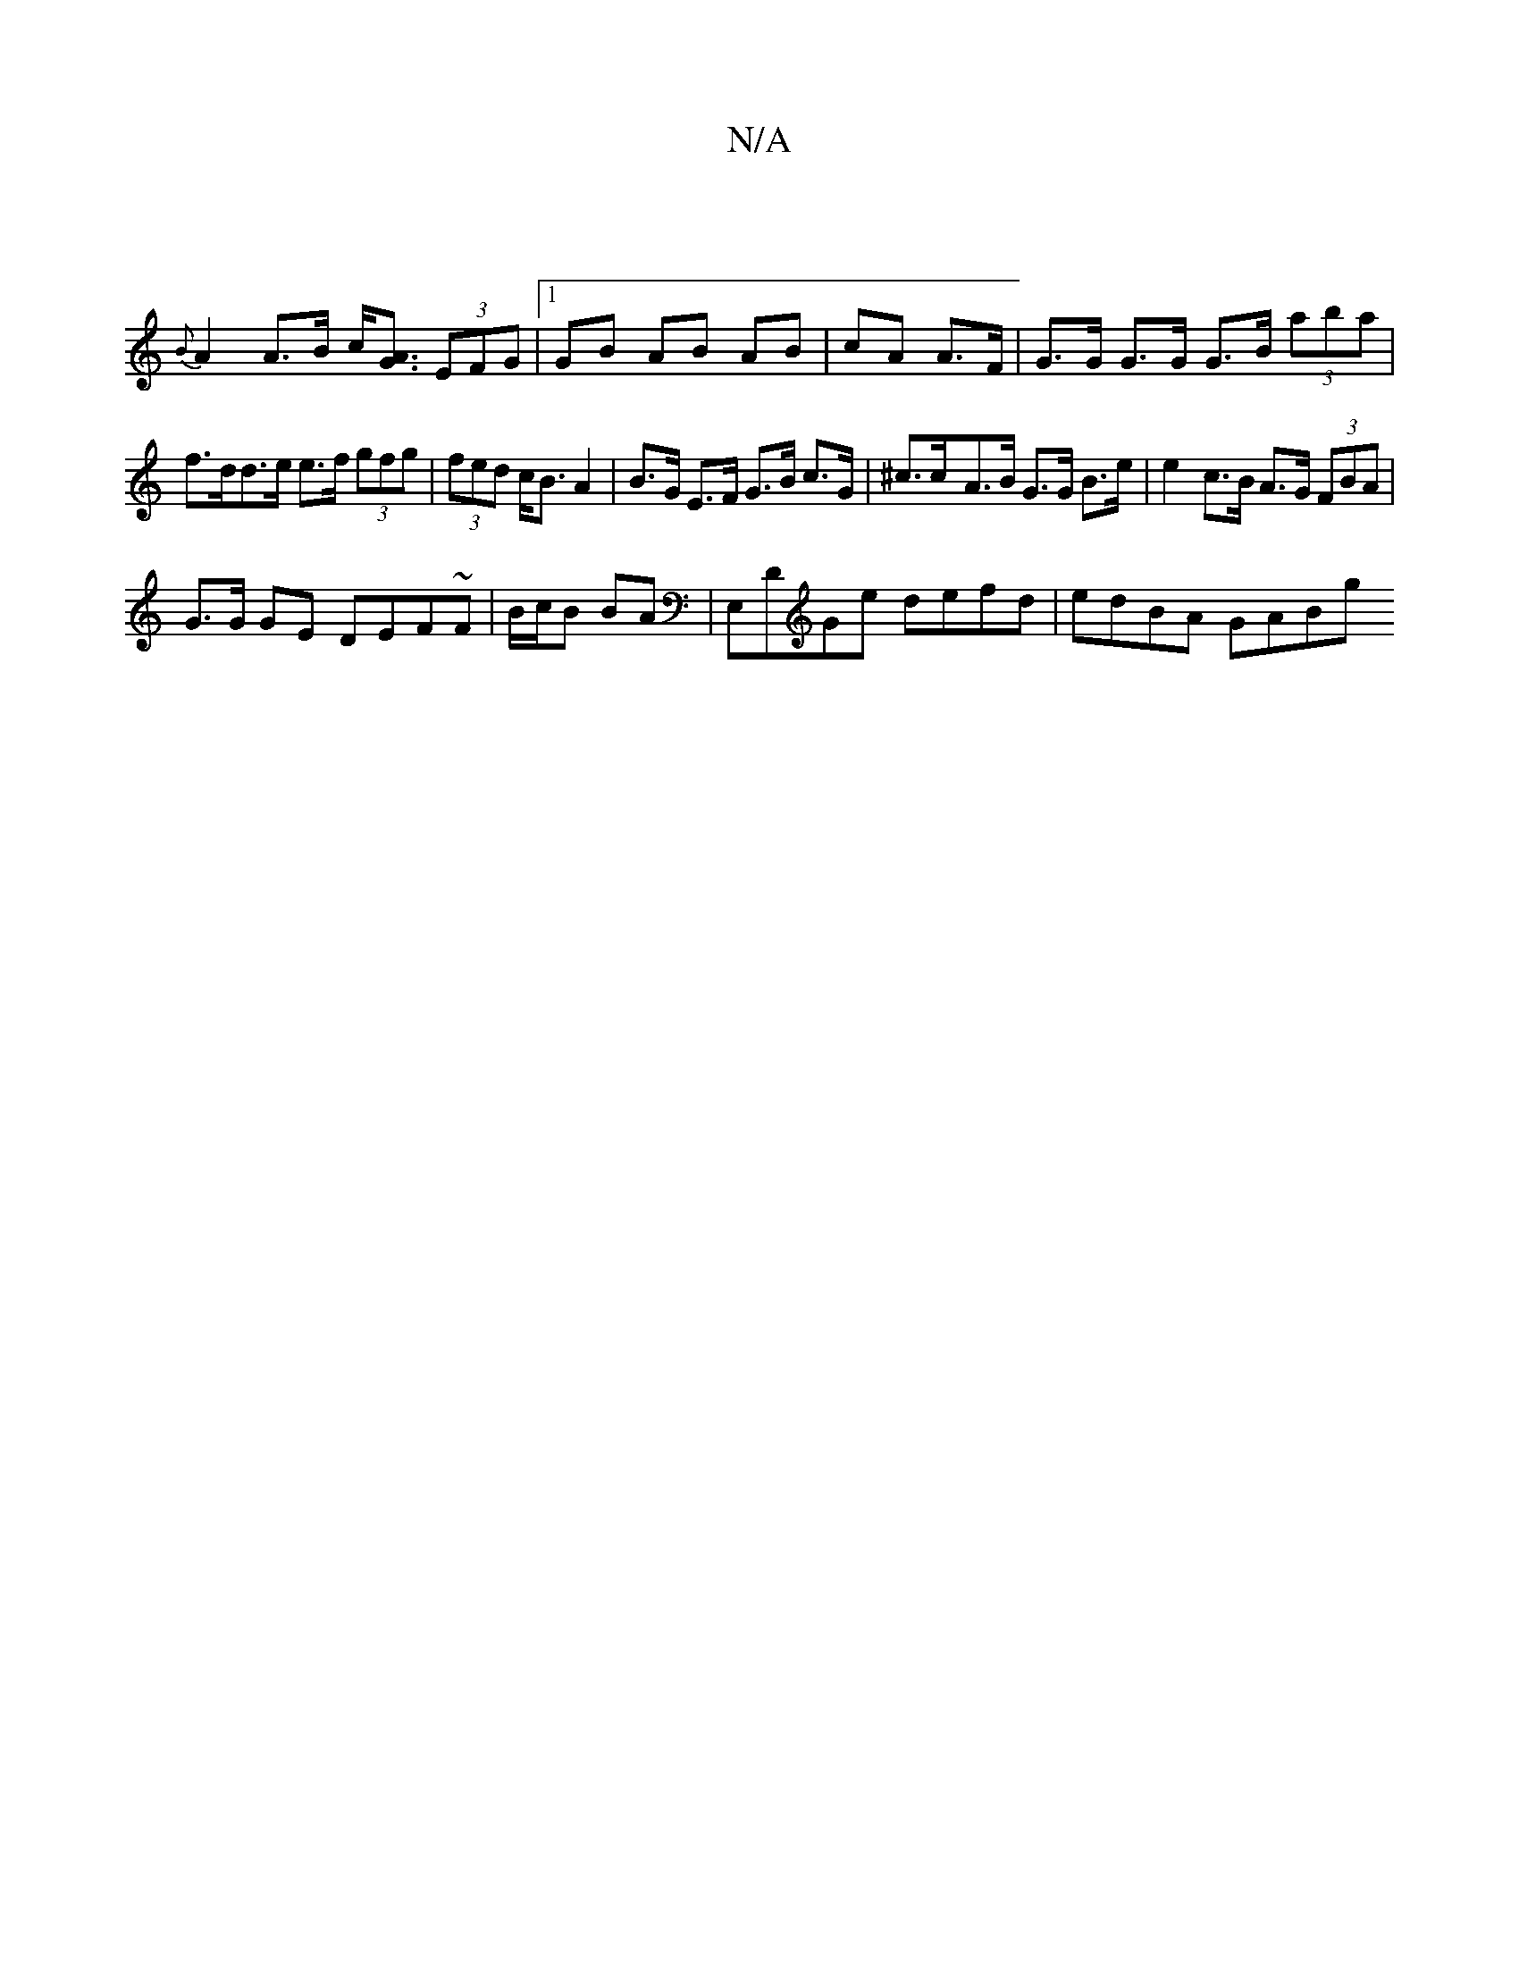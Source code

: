 X:1
T:N/A
M:4/4
R:N/A
K:Cmajor
 |
{B}A2 A>B c<[AG] (3EFG |1 GB AB AB | cA A>F |G>G G>G G>B (3aba|
f>dd>e e>f (3gfg|(3fed c<B A2| B>G E>F G>B c>G | ^c>c-A>B G>G B>e | e2 c>B A>G (3FBA|
G>G GE DEF~F|B/c/B BA | E,DGe defd | edBA GABg 